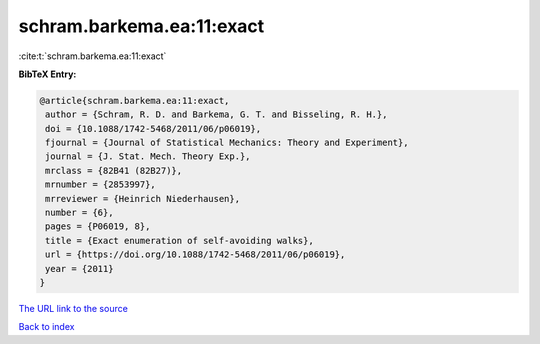 schram.barkema.ea:11:exact
==========================

:cite:t:`schram.barkema.ea:11:exact`

**BibTeX Entry:**

.. code-block:: bibtex

   @article{schram.barkema.ea:11:exact,
    author = {Schram, R. D. and Barkema, G. T. and Bisseling, R. H.},
    doi = {10.1088/1742-5468/2011/06/p06019},
    fjournal = {Journal of Statistical Mechanics: Theory and Experiment},
    journal = {J. Stat. Mech. Theory Exp.},
    mrclass = {82B41 (82B27)},
    mrnumber = {2853997},
    mrreviewer = {Heinrich Niederhausen},
    number = {6},
    pages = {P06019, 8},
    title = {Exact enumeration of self-avoiding walks},
    url = {https://doi.org/10.1088/1742-5468/2011/06/p06019},
    year = {2011}
   }

`The URL link to the source <ttps://doi.org/10.1088/1742-5468/2011/06/p06019}>`__


`Back to index <../By-Cite-Keys.html>`__

